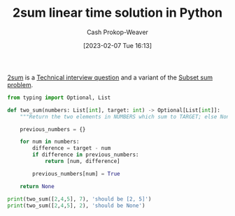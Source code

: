 :PROPERTIES:
:ID:       0d2abc68-9f65-4676-9f62-37b07cb1b86b
:LAST_MODIFIED: [2023-09-05 Tue 20:20]
:END:
#+title: 2sum linear time solution in Python
#+hugo_custom_front_matter: :slug "0d2abc68-9f65-4676-9f62-37b07cb1b86b"
#+author: Cash Prokop-Weaver
#+date: [2023-02-07 Tue 16:13]
#+filetags: :concept:

[[id:9ce77447-dc1d-4623-b469-b4bd636e7453][2sum]] is a [[id:9b224cb9-823c-468b-be5d-4431d65d9ee1][Technical interview question]] and a variant of the [[id:1590ca9a-06cb-4a3a-96c3-e52cbc31a0f3][Subset sum problem]].

#+begin_src python :results output
from typing import Optional, List

def two_sum(numbers: List[int], target: int) -> Optional[List[int]]:
    """Return the two elements in NUMBERS which sum to TARGET; else None."""

    previous_numbers = {}

    for num in numbers:
        difference = target - num
        if difference in previous_numbers:
            return [num, difference]

        previous_numbers[num] = True

    return None

print(two_sum([2,4,5], 7), 'should be [2, 5]')
print(two_sum([2,4,5], 2), 'should be None')
#+end_src

* Flashcards :noexport:
** Solve :fc:implement:
:PROPERTIES:
:CREATED: [2023-02-07 Tue 16:15]
:FC_CREATED: 2023-02-08T00:16:21Z
:FC_TYPE:  normal
:ID:       f0373648-15d4-4d0d-8700-379e8106c186
:END:
:REVIEW_DATA:
| position | ease | box | interval | due                  |
|----------+------+-----+----------+----------------------|
| front    | 2.80 |   6 |    93.48 | 2023-11-12T02:08:03Z |
:END:

#+begin_quote
Given an array of integers nums and an integer target, return indices of the two numbers such that they add up to target.

You may assume that each input would have exactly one solution, and you may not use the same element twice.

You can return the answer in any order.

[cite:@leetcodeTwoSum]
#+end_quote

*** Back
[[id:0d2abc68-9f65-4676-9f62-37b07cb1b86b][2sum linear time solution in Python]]
*** Source
[[id:0d2abc68-9f65-4676-9f62-37b07cb1b86b][2sum linear time solution in Python]]
